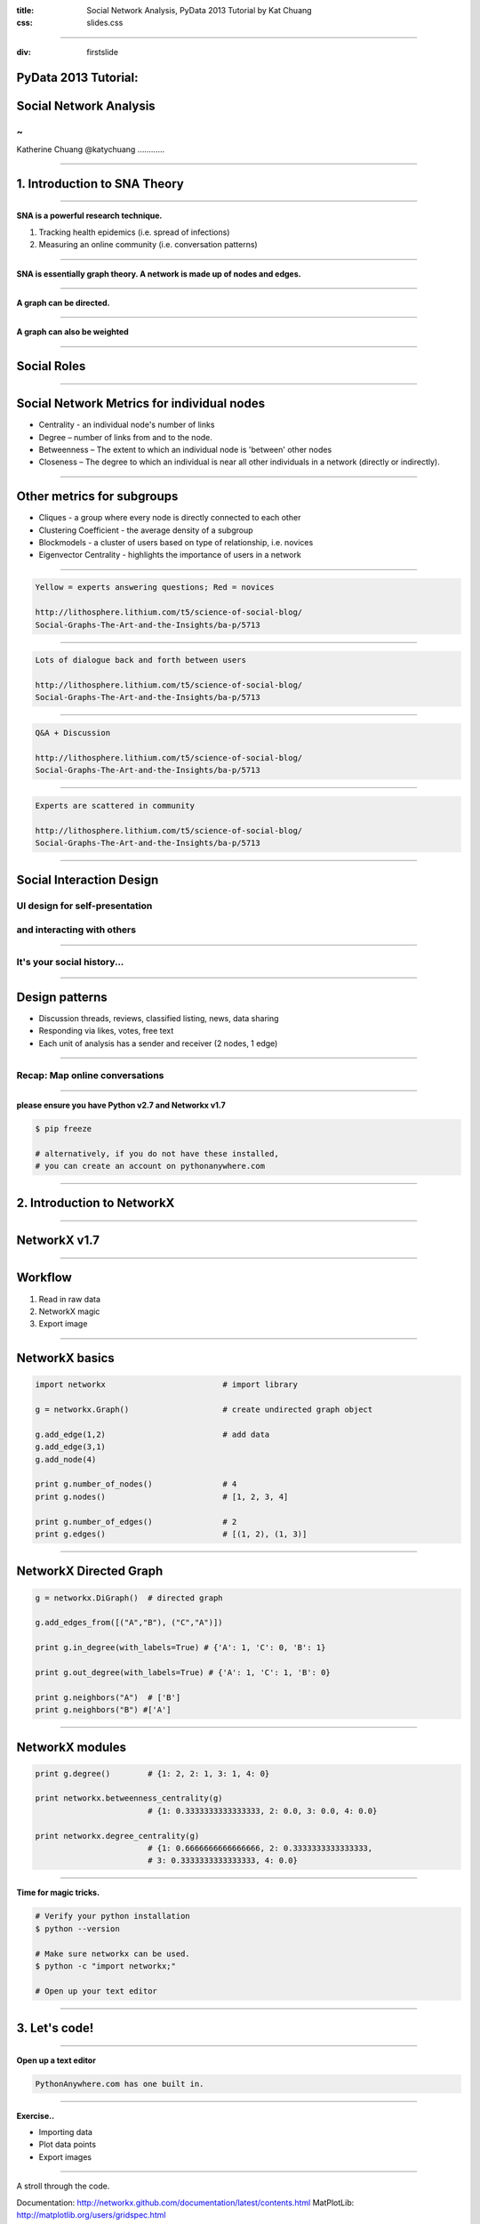 :title: Social Network Analysis, PyData 2013 Tutorial by Kat Chuang
:css: slides.css

----

:div: firstslide

PyData 2013 Tutorial:
=====================

Social Network Analysis
========================

~
----------------

Katherine Chuang
@katychuang
............

----

1. Introduction to SNA Theory
================================

----

**SNA is a powerful research technique.**

#. Tracking health epidemics (i.e. spread of infections)
#. Measuring an online community (i.e. conversation patterns)

.. image :: images/virus.png
	:width: 100%

----

.. image :: images/small_undirected_network_labeled.png

**SNA is essentially graph theory. A network is made up of nodes and edges.**

----

.. image :: images/small_directed_network_labeled.png

**A graph can be directed.**

----

.. image :: images/graph_example.jpg

**A graph can also be weighted**

----

Social Roles
============

.. image :: images/sna-roles.jpg

----

Social Network Metrics for individual nodes
================================================

* Centrality - an individual node's number of links

* Degree – number of links from and to the node.

* Betweenness – The extent to which an individual node is 'between' other nodes

* Closeness – The degree to which an individual is near all other individuals in a network (directly or indirectly).

----

Other metrics for subgroups
============================

* Cliques - a group where every node is directly connected to each other

* Clustering Coefficient - the average density of a subgroup

* Blockmodels - a cluster of users based on type of relationship, i.e. novices

* Eigenvector Centrality - highlights the importance of users in a network

----

.. image :: images/qacomm.jpg

.. code ::

	Yellow = experts answering questions; Red = novices

	http://lithosphere.lithium.com/t5/science-of-social-blog/
	Social-Graphs-The-Art-and-the-Insights/ba-p/5713

----

.. image :: images/discussioncomm.jpg

.. code ::

	Lots of dialogue back and forth between users

	http://lithosphere.lithium.com/t5/science-of-social-blog/
	Social-Graphs-The-Art-and-the-Insights/ba-p/5713

----

.. image :: images/techcomm.jpg

.. code ::

	Q&A + Discussion

	http://lithosphere.lithium.com/t5/science-of-social-blog/
	Social-Graphs-The-Art-and-the-Insights/ba-p/5713

----

.. image :: images/enthcomm.jpg

.. code ::

	Experts are scattered in community

	http://lithosphere.lithium.com/t5/science-of-social-blog/
	Social-Graphs-The-Art-and-the-Insights/ba-p/5713



----

Social Interaction Design
====================================

.. image :: images/ui/myspace-profile.BMP

UI design for self-presentation
----------------------------------
and interacting with others
--------------------------------------------------------

----

It's your social history...
----------------------------

.. image :: images/ui/markztimeline.jpg
	:width: 90%

----

Design patterns
========================================

- Discussion threads, reviews, classified listing, news, data sharing
- Responding via likes, votes, free text
- Each unit of analysis has a sender and receiver (2 nodes, 1 edge)

.. image :: images/ui/github_social_buttons.png

----

Recap: Map online conversations
---------------------------------

.. image :: images/social-network_illu_farbig.png

----


.. image :: images/ui/JH-Blog-Writers-Back-in-5-minutes.gif

**please ensure you have Python v2.7 and Networkx v1.7**

.. code :: python

	$ pip freeze

	# alternatively, if you do not have these installed,
	# you can create an account on pythonanywhere.com


----

2. Introduction to NetworkX
=========================================

----

NetworkX v1.7
=============

.. image :: images/ui/networkx-home.png
    :width: 90%

----

Workflow
=========

#. Read in raw data
#. NetworkX magic
#. Export image

----

NetworkX basics
================

.. code :: python

	import networkx 			# import library

	g = networkx.Graph()			# create undirected graph object

	g.add_edge(1,2)				# add data
	g.add_edge(3,1)
	g.add_node(4)

	print g.number_of_nodes() 		# 4
	print g.nodes()				# [1, 2, 3, 4]

	print g.number_of_edges()		# 2
	print g.edges()				# [(1, 2), (1, 3)]

----

NetworkX Directed Graph
==========================

.. code :: python

	g = networkx.DiGraph()	# directed graph

	g.add_edges_from([("A","B"), ("C","A")])

	print g.in_degree(with_labels=True) # {'A': 1, 'C': 0, 'B': 1}

	print g.out_degree(with_labels=True) # {'A': 1, 'C': 1, 'B': 0}

	print g.neighbors("A") 	# ['B']
	print g.neighbors("B") #['A']

----

NetworkX modules
================

.. code :: python

	print g.degree()	# {1: 2, 2: 1, 3: 1, 4: 0}

	print networkx.betweenness_centrality(g)
				# {1: 0.3333333333333333, 2: 0.0, 3: 0.0, 4: 0.0}

	print networkx.degree_centrality(g)
				# {1: 0.6666666666666666, 2: 0.3333333333333333,
				# 3: 0.3333333333333333, 4: 0.0}

----

.. image :: images/ui/JH-Blog-Writers-Back-in-5-minutes.gif

**Time for magic tricks.**

.. code :: python

	# Verify your python installation
	$ python --version

	# Make sure networkx can be used.
	$ python -c "import networkx;"

	# Open up your text editor

----

3. Let's code!
=========================================

----

**Open up a text editor**

.. image :: images/ui/pythonanywhereeditor.png
	:width: 90%

.. code ::

	PythonAnywhere.com has one built in.

----

**Exercise..**

* Importing data
* Plot data points
* Export images

-----

A stroll through the code.

Documentation: http://networkx.github.com/documentation/latest/contents.html
MatPlotLib: http://matplotlib.org/users/gridspec.html

Link: http://networkx.github.com/documentation/latest/examples/drawing/giant_component.html


----

"Social interaction design is the application of levers to steer and guide emerging social practices"  *-- Adrian Chan, Gravity7*

----

Questions?
------------------

* Email: katychuang@acm.com
* Twitter: @katychuang
* Code: github.com/katychuang
